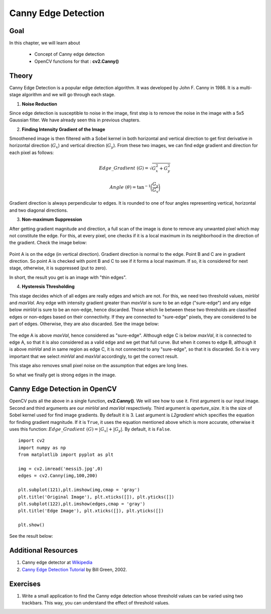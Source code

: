 .. _Canny:

Canny Edge Detection
***********************

Goal
======

In this chapter, we will learn about

    * Concept of Canny edge detection
    * OpenCV functions for that : **cv2.Canny()**
    
Theory
=========

Canny Edge Detection is a popular edge detection algorithm. It was developed by John F. Canny in 1986. It is a multi-stage algorithm and we will go through each stage.

1. **Noise Reduction**

Since edge detection is susceptible to noise in the image, first step is to remove the noise in the image with a 5x5 Gaussian filter. We have already seen this in previous chapters. 

2. **Finding Intensity Gradient of the Image**

Smoothened image is then filtered with a Sobel kernel in both horizontal and vertical direction to get first derivative in horizontal direction (:math:`G_x`) and vertical direction (:math:`G_y`). From these two images, we can find edge gradient and direction for each pixel as follows:

.. math::

    Edge\_Gradient \; (G) = \sqrt{G_x^2 + G_y^2}

    Angle \; (\theta) = \tan^{-1} \bigg(\frac{G_y}{G_x}\bigg)

Gradient direction is always perpendicular to edges. It is rounded to one of four angles representing vertical, horizontal and two diagonal directions.

3. **Non-maximum Suppression**

After getting gradient magnitude and direction, a full scan of the image is done to remove any unwanted pixel which may not constitute the edge. For this, at every pixel, one checks if it is a local maximum in its neighborhood in the direction of the gradient. Check the image below:

    .. image:: images/nms.jpg
        :alt: Non-Maximum Suppression
        :align: center
        
Point A is on the edge (in vertical direction). Gradient direction is normal to the edge. Point B and C are in gradient direction. So point A is checked with point B and C to see if it forms a local maximum. If so, it is considered for next stage, otherwise, it is suppressed (put to zero).

In short, the result you get is an image with "thin edges".

4. **Hysteresis Thresholding**

This stage decides which of all edges are really edges and which are not. For this, we need two threshold values, `minVal` and `maxVal`. Any edge with intensity gradient greater than `maxVal` is sure to be an edge ("sure-edge") and any edge below `minVal` is sure to be an non-edge, hence discarded. Those which lie between these two thresholds are classified edges or non-edges based on their connectivity. If they are connected to "sure-edge" pixels, they are considered to be part of edges. Otherwise, they are also discarded. See the image below:

    .. image:: images/hysteresis.jpg
        :alt: Hysteresis Thresholding
        :align: center

The edge A is above `maxVal`, hence considered as "sure-edge". Although edge C is below `maxVal`, it is connected to edge A, so that it is also considered as a valid edge and we get that full curve. But when it comes to edge B, although it is above `minVal` and in same region as edge C, it is not connected to any "sure-edge", so that it is discarded. So it is very important that we select `minVal` and `maxVal` accordingly, to get the correct result.

This stage also removes small pixel noise on the assumption that edges are long lines. 

So what we finally get is strong edges in the image.

Canny Edge Detection in OpenCV
===============================

OpenCV puts all the above in a single function, **cv2.Canny()**. We will see how to use it. First argument is our input image. Second and third arguments are our `minVal` and `maxVal` respectively. Third argument is `aperture_size`. It is the size of Sobel kernel used for find image gradients. By default it is 3. Last argument is `L2gradient` which specifies the equation for finding gradient magnitude. If it is ``True``, it uses the equation mentioned above which is more accurate, otherwise it uses this function: :math:`Edge\_Gradient \; (G) = |G_x| + |G_y|`. By default, it is ``False``.
::

    import cv2
    import numpy as np
    from matplotlib import pyplot as plt

    img = cv2.imread('messi5.jpg',0)
    edges = cv2.Canny(img,100,200)

    plt.subplot(121),plt.imshow(img,cmap = 'gray')
    plt.title('Original Image'), plt.xticks([]), plt.yticks([])
    plt.subplot(122),plt.imshow(edges,cmap = 'gray')
    plt.title('Edge Image'), plt.xticks([]), plt.yticks([])

    plt.show() 
    
See the result below:

    .. image:: images/canny1.jpg
        :alt: Canny Edge Detection
        :align: center
        
Additional Resources
=======================

#. Canny edge detector at `Wikipedia <http://en.wikipedia.org/wiki/Canny_edge_detector>`_
#. `Canny Edge Detection Tutorial <http://dasl.mem.drexel.edu/alumni/bGreen/www.pages.drexel.edu/_weg22/can_tut.html>`_ by Bill Green, 2002.


Exercises
===========

#. Write a small application to find the Canny edge detection whose threshold values can be varied using two trackbars. This way, you can understand the effect of threshold values.
